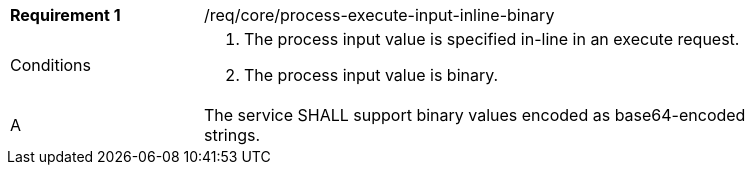[req_core_process-execute-input-inline-binary]]
[width="90%",cols="2,6a"]
|===
|*Requirement {counter:req-id}* |/req/core/process-execute-input-inline-binary +
^|Conditions |. The process input value is specified in-line in an execute request.
. The process input value is binary.
^|A |The service SHALL support binary values encoded as base64-encoded strings.
|===
